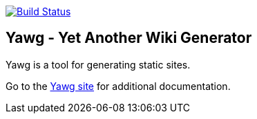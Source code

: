 image:https://travis-ci.org/jorgefranconunes/yawg.svg?branch=master["Build Status", link="https://travis-ci.org/jorgefranconunes/yawg"]


== Yawg - Yet Another Wiki Generator

Yawg is a tool for generating static sites.

Go to the http://yawg.varmateo.com/[Yawg site] for additional
documentation.
